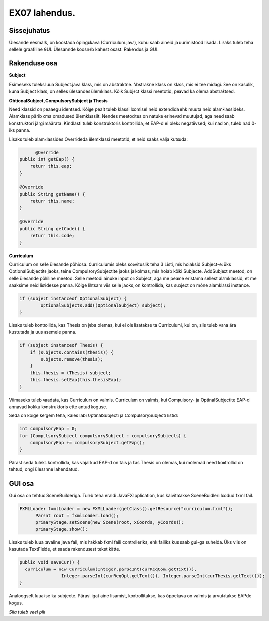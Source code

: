 EX07 lahendus.
==============

Sissejuhatus
------------

Ülesande eesmärk, on koostada õpingukava (Curriculum.java), kuhu saab aineid ja 
uurimistööd lisada. Lisaks tuleb teha sellele graafiline GUI. Ülesannde koosneb kahest osast: Rakendus ja GUI.

Rakenduse osa
-------------

**Subject**

Esimeseks tuleks luua Subject.java klass, mis on abstraktne. Abstrakne klass on klass,
mis ei tee midagi. See on kasulik, kuna Subject klass, on selles ülesandes ülemklass.
Kõik Subject klassi meetotid, peavad ka olema abstraktsed.

**ObtionalSubject, CompulsorySubject ja Thesis**

Need klassid on peaaegu identsed. Kõige pealt tuleb klassi loomisel neid extendida ehk 
muuta neid alamklassideks. Alamklass pärib oma omadused ülemklassilt. Nendes meetodites
on natuke erinevad muutujad, aga need saab konstruktori järgi määrata. Kindlasti tuleb
konstruktoris kontrollida, et EAP-d ei oleks negatiivsed; kui nad on, tuleb nad 0-iks
panna.

.. code-block:: java
	public class OptionalSubject extends Subject

Lisaks tuleb alamklassides Overrideda ülemklassi meetotid, et neid saaks välja kutsuda:

.. code-block:: java

	  @Override
    public int getEap() {
        return this.eap;
    }

    @Override
    public String getName() {
        return this.name;
    }

    @Override
    public String getCode() {
        return this.code;
    }


**Curriculum**

Curriculum on selle ülesande põhiosa. Curriculumis oleks soovituslik teha 3 Listi, mis
hoiaksid Subject-e: üks OptionalSubjectite jaoks, teine CompulsorySubjectite jaoks ja
kolmas, mis hoiab kõiki Subjecte.
AddSubject meetod, on selle ülesande põhiline meetod. Selle meetodi ainuke input on
Subject, aga me peame eristama sellest alamklassid, et me saaksime neid listidesse panna.
Kõige lihtsam viis selle jaoks, on kontrollida, kas subject on mõne alamklassi instance.

.. code-block:: java

	if (subject instanceof OptionalSubject) {
		optionalSubjects.add((OptionalSubject) subject);
        }


Lisaks tuleb kontrollida, kas Thesis on juba olemas, kui ei ole lisatakse ta Curriculumi,
kui on, siis tuleb vana ära kustutada ja uus asemele panna.

.. code-block:: java

	if (subject instanceof Thesis) {
            if (subjects.contains(thesis)) {
                subjects.remove(thesis);
            }
            this.thesis = (Thesis) subject;
            this.thesis.setEap(this.thesisEap);
        }

Viimaseks tuleb vaadata, kas Curriculum on valmis. Curriculum on valmis, kui 
Compulsory- ja OptinalSubjectite EAP-d annavad kokku konstruktoris ette antud koguse.

Seda on kõige kergem teha, käies läbi OptinalSubjecti ja CompulsorySubjecti listid:

.. code-block:: java

	int compulsoryEap = 0;
	for (CompulsorySubject compulsorySubject : compulsorySubjects) {
            compulsoryEap += compulsorySubject.getEap();
        }

Pärast seda tuleks kontrollida, kas vajalikud EAP-d on täis ja kas Thesis on olemas,
kui mõlemad need kontrollid on tehtud, ongi ülesanne lahendatud.


GUI osa
-------

Gui osa on tehtud SceneBuilderiga. Tuleb teha eraldi JavaFXapplication, kus käivitatakse 
SceneBuidleri loodud fxml fail.

.. code-block:: java

  FXMLLoader fxmlLoader = new FXMLLoader(getClass().getResource("curriculum.fxml"));
        Parent root = fxmlLoader.load();
        primaryStage.setScene(new Scene(root, xCoords, yCoords));
        primaryStage.show();


Lisaks tuleb luua tavaline java fail, mis hakkab fxml faili controlleriks, ehk failiks
kus saab gui-ga suhelda. Üks viis on kasutada TextFielde, et saada rakendusest tekst kätte.

.. code-block:: java

  public void saveCur() {
    curriculum = new Curriculum(Integer.parseInt(curReqCom.getText()),
                  Integer.parseInt(curReqOpt.getText()), Integer.parseInt(curThesis.getText()));
  }
  
  
Analoogselt luuakse ka subjecte. Pärast igat aine lisamist, kontrollitakse, kas õppekava on
valmis ja arvutatakse EAPde kogus. 


*Siia tuleb veel pilt*
  



